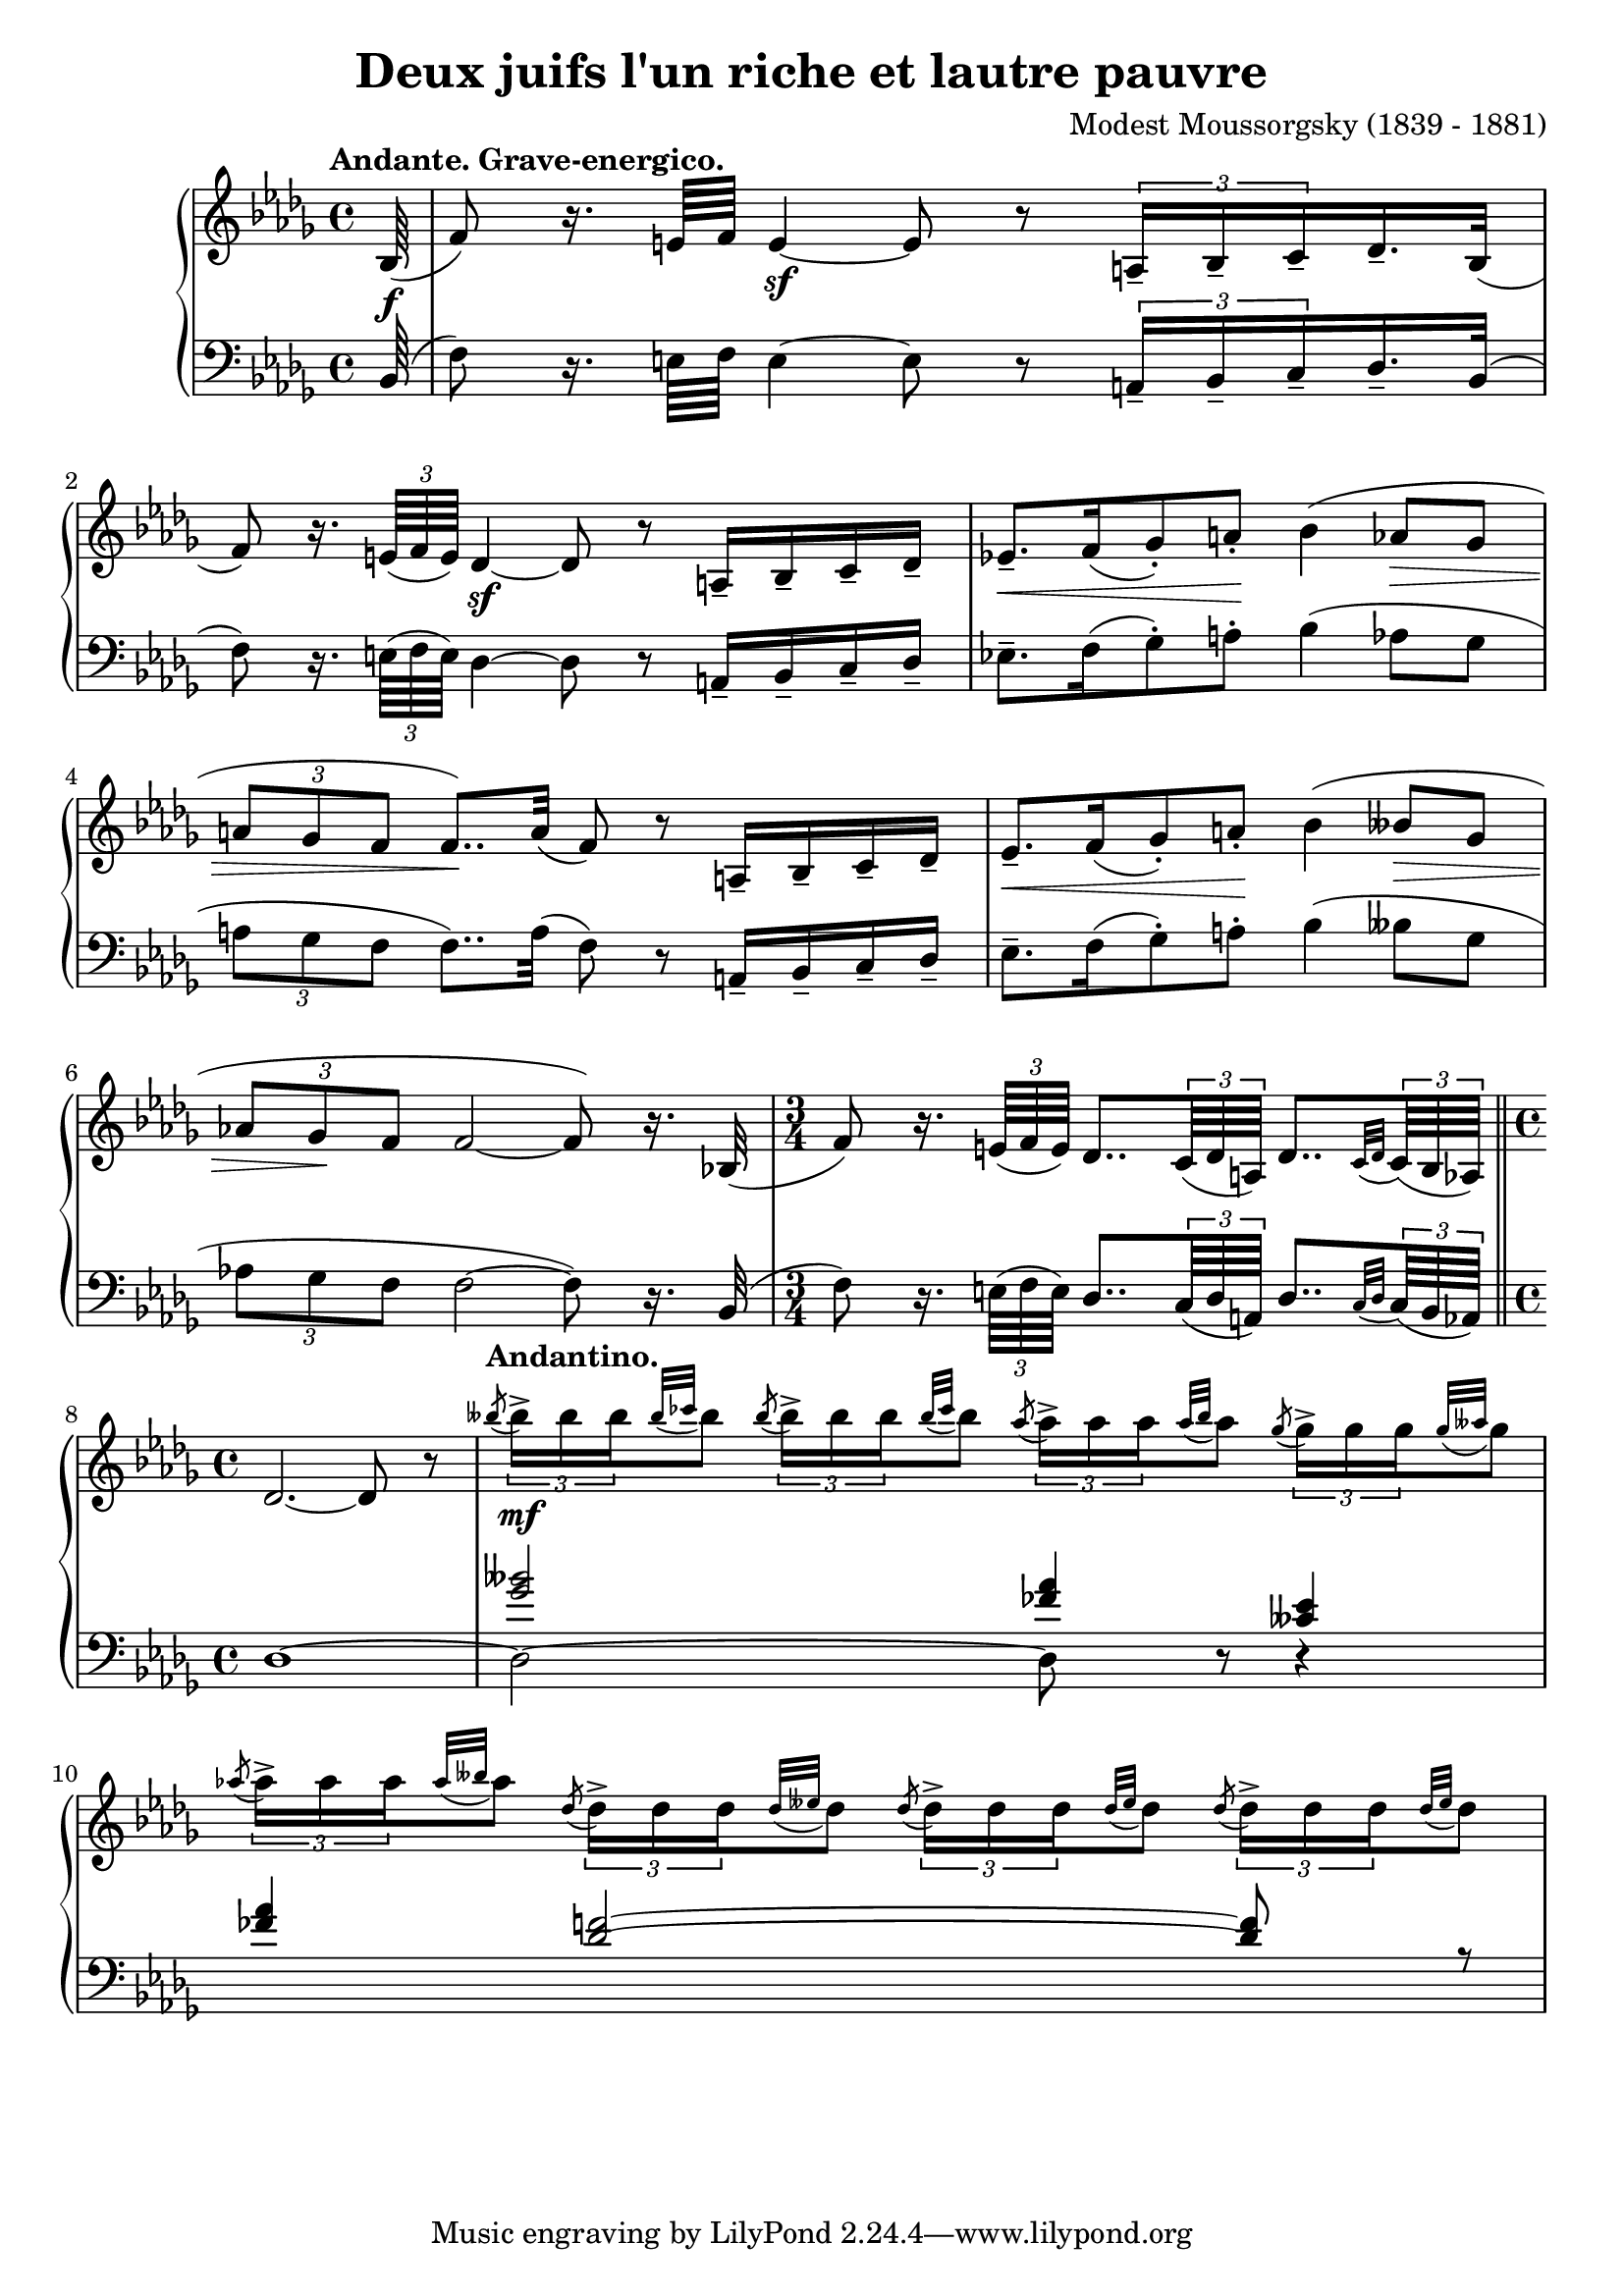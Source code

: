 \version "2.18.2"
\language "english"

\header {
  title        = "Deux juifs l'un riche et lautre pauvre"
  composer     = "Modest Moussorgsky (1839 - 1881)"
  style        = "Romantic"
  license      = "Creative Commons Attribution-ShareAlike 4.0"
  enteredby    = "Knute Snortum"
  lastupdated  = "2014/May/8"
  date         = "1874"
  source       = "Pavel Lamm (1882-1951)"

  mutopiatitle       = "Pictures at an Exhibition"
  mutopiacomposer    = "MussorgskyM"
  mutopiainstrument  = "Piano"
  maintainer         = "Knute Snortum"
  maintainerEmail    = "knute (at) snortum (dot) net"
  maintainerWeb      = "http://www.musicwithknute.com/"
}

andante = {
  \once
  \override Score.RehearsalMark.self-alignment-X = #LEFT
  \mark "Andante. Grave-energico."
}

andantino = {
  \once
  \override Score.RehearsalMark.self-alignment-X = #LEFT
  \mark "Andantino."
}

daCapoAdjust = {
  \override TextScript.X-offset = -38
  \override TextScript.Y-offset = -3
}

adjustTrillSpanners = {
  \override TrillSpanner.X-extent = #'( 1 . 1 )
  \override TrillSpanner.Y-extent = #'( -2 . 0 )
}

daCapo = \markup { \italic "De Capo il Scherzino, senza Trio, e poi Coda" }
cres = \markup { \italic "cresc." }
dimin = \markup { \italic "dim" }
attacca = \markup { \italic "attacca  " }

staffUp = \change Staff = "up"
staffDown = \change Staff = "down"

slurAcrossStaves = {
  \shape #'((0.1 . 0.1) (1 . 2) (1 . 3.5) (1 . 5)) Slur
}

highVoice = \relative c' {
  \tempo "Andante. Grave-energico."
  \partial 64 bf64 ( \f
  | f'8 ) r16. e64 f e4 \sf ~ e8 r \tuplet 3/2 { a,16-- [ bf-- c-- } df16.-- bf32 ] (
  | f'8 ) r16. \tuplet 3/2 { e64 ( f e ) } df4 \sf ~ df8 r a16-- [ bf-- c-- df-- ]
  | ef8.-- [ \< f16 ( gf8-. ) a-. ] \! bf4 ( af8 \> gf 
  | \tuplet 3/2 { a8 gf f } f8.. ) \! a32 ( f8 ) r a,16-- [ bf-- c-- df-- ]
  | ef8.-- [ \< f16 ( gf8-. ) a-. ] \! bf4 ( bff8 \> gf 
  | \tuplet 3/2 { af8 gf \! f } f2 ~ f8 ) r16. bf,32 (
  \time 3/4
  | f'8 ) r16. \tuplet 3/2 { e64 ( f e ) } df8.. \tuplet 3/2 { c64 ( df a ) } df8.. [ 
    \appoggiatura { c32 df } \tuplet 3/2 { c64 ( bf af ) ] } 
  \bar "||"
  \time 4/4
  | df2. ~ df8 r
  \tempo "Andantino."
  | \acciaccatura { bff''8 } \tuplet 3/2 { bff16-> [ \mf bff bff } \appoggiatura { bff32 cf } bff8 ]
    \acciaccatura { bff8 } \tuplet 3/2 { bff16-> [ bff bff } \appoggiatura { bff32 cf } bff8 ]
    \acciaccatura { af8 } \tuplet 3/2 { af16-> [ af af } \appoggiatura { af32 bff } af8 ]
    \acciaccatura { gf8 } \tuplet 3/2 { gf16-> [ gf gf } \appoggiatura { gf32 aff } gf8 ]
  | \acciaccatura { af8 } \tuplet 3/2 { af16-> [ af af } \appoggiatura { af32 bff } af8 ]
    \acciaccatura { df,8 } \tuplet 3/2 { df16-> [ df df } \appoggiatura { df32 eff } df8 ]
    \acciaccatura { df8 } \tuplet 3/2 { df16-> [ df df } \appoggiatura { df32 eff } df8 ]
    \acciaccatura { df8 } \tuplet 3/2 { df16-> [ df df } \appoggiatura { df32 eff } df8 ]
  |
}

lowerMiddle = \relative c'' {
  \partial 64 s64
  | s1 * 6
  \time 3/4
  | s2.
  \time 4/4
  | s1
  | <gf bff>2 <ff af>4 <cff ef>
  | <ff af>4 <df f>2 ~ q8 r
  |
}

lowVoice = \relative c {
  \oneVoice
  \partial 64 bf64 ( 
  | f'8 ) r16. e64 f e4 ~ e8 r \tuplet 3/2 { a,16-- [ bf-- c-- } df16.-- bf32 ] (
  | f'8 ) r16. \tuplet 3/2 { e64 ( f e ) } df4 ~ df8 r a16-- [ bf-- c-- df-- ]
  | ef8.-- [ f16 ( gf8-. ) a-. ] bf4 ( af8 gf 
  | \tuplet 3/2 { a8 gf f } f8.. ) a32 ( f8 ) r a,16-- [ bf-- c-- df-- ]
  | ef8.-- [  f16 ( gf8-. ) a-. ]  bf4 ( bff8  gf 
  | \tuplet 3/2 { af8 gf f } f2 ~ f8 ) r16. bf,32 (
  \time 3/4
  | f'8 ) r16. \tuplet 3/2 { e64 ( f e ) } df8.. \tuplet 3/2 { c64 ( df a ) } df8.. [ 
    \appoggiatura { c32 df } \tuplet 3/2 { c64 ( bf af ) ] } 
  \bar "||"
  \time 4/4
  | df1 ~
  | df2 ~ df8 r r4
  |
}

global = {
  \key bf \minor
  \time 4/4
  \accidentalStyle piano
}

\score {
  \new PianoStaff <<
    \new Staff = "up" {
      \global
      \highVoice 
     }
    \new Staff = "down" {
      \clef bass
      \global
      <<
        \new Voice { \voiceThree \lowerMiddle }
        \new Voice { \voiceFour \lowVoice }
      >>
    }
  >>
  \layout {
  }
  \midi {
    \tempo 4 = 40
  }
}

